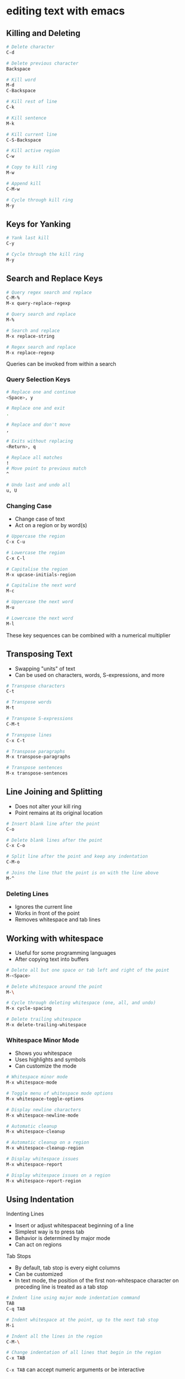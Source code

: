 * editing text with emacs
:PROPERTIES:
:CUSTOM_ID: editing-text-with-emacs
:END:
** Killing and Deleting

#+begin_src sh
# Delete character
C-d

# Delete previous character
Backspace

# Kill word
M-d
C-Backspace

# Kill rest of line
C-k

# Kill sentence
M-k

# Kill current line
C-S-Backspace

# Kill active region
C-w

# Copy to kill ring
M-w

# Append kill
C-M-w

# Cycle through kill ring
M-y
#+end_src

** Keys for Yanking

#+begin_src sh
# Yank last kill
C-y

# Cycle through the kill ring
M-y
#+end_src

** Search and Replace Keys

#+begin_src sh
# Query regex search and replace
C-M-%
M-x query-replace-regexp

# Query search and replace
M-%

# Search and replace
M-x replace-string

# Regex search and replace
M-x replace-regexp
#+end_src

Queries can be invoked from within a search

*** Query Selection Keys

#+begin_src sh
# Replace one and continue
<Space>, y

# Replace one and exit
.

# Replace and don't move
,

# Exits without replacing
<Return>, q

# Replace all matches
!
# Move point to previous match
^

# Undo last and undo all
u, U
#+end_src

*** Changing Case

- Change case of text
- Act on a region or by word(s)

#+begin_src sh
# Uppercase the region
C-x C-u

# Lowercase the region
C-x C-l

# Capitalise the region
M-x upcase-initials-region

# Capitalise the next word
M-c

# Uppercase the next word
M-u

# Lowercase the next word
M-l
#+end_src

These key sequences can be combined with a numerical multiplier

** Transposing Text

- Swapping "units" of text
- Can be used on characters, words, S-expressions, and more

#+begin_src sh
# Transpose characters
C-t

# Transpose words
M-t

# Transpose S-expressions
C-M-t

# Transpose lines
C-x C-t

# Transpose paragraphs
M-x transpose-paragraphs

# Transpose sentences
M-x transpose-sentences
#+end_src

** Line Joining and Splitting

- Does not alter your kill ring
- Point remains at its original location

#+begin_src sh
# Insert blank line after the point
C-o

# Delete blank lines after the point
C-x C-o

# Split line after the point and keep any indentation
C-M-o

# Joins the line that the point is on with the line above
M-^
#+end_src

*** Deleting Lines

- Ignores the current line
- Works in front of the point
- Removes whitespace and tab lines

** Working with whitespace

- Useful for some programming languages
- After copying text into buffers

#+begin_src sh
# Delete all but one space or tab left and right of the point
M-<Space>

# Delete whitespace around the point
M-\

# Cycle through deleting whitespace (one, all, and undo)
M-x cycle-spacing

# Delete trailing whitespace
M-x delete-trailing-whitespace
#+end_src

*** Whitespace Minor Mode

- Shows you whitespace
- Uses highlights and symbols
- Can customize the mode

#+begin_src sh
# Whitespace minor mode
M-x whitespace-mode

# Toggle menu of whitespace mode options
M-x whitespace-toggle-options

# Display newline characters
M-x whitespace-newline-mode

# Automatic cleanup
M-x whitespace-cleanup

# Automatic cleanup on a region
M-x whitespace-cleanup-region

# Display whitespace issues
M-x whitespace-report

# Display whitespace issues on a region
M-x whitespace-report-region
#+end_src

** Using Indentation

Indenting Lines

- Insert or adjust whitespaceat beginning of a line
- Simplest way is to press tab
- Behavior is determined by major mode
- Can act on regions

Tab Stops

- By default, tab stop is every eight columns
- Can be customized
- In text mode, the position of the first non-whitespace character on
  preceding line is treated as a tab stop

#+begin_src sh
# Indent line using major mode indentation command
TAB
C-q TAB

# Indent whitespace at the point, up to the next tab stop
M-i

# Indent all the lines in the region
C-M-\

# Change indentation of all lines that begin in the region
C-x TAB
#+end_src

=C-x TAB= can accept numeric arguments or be interactive
